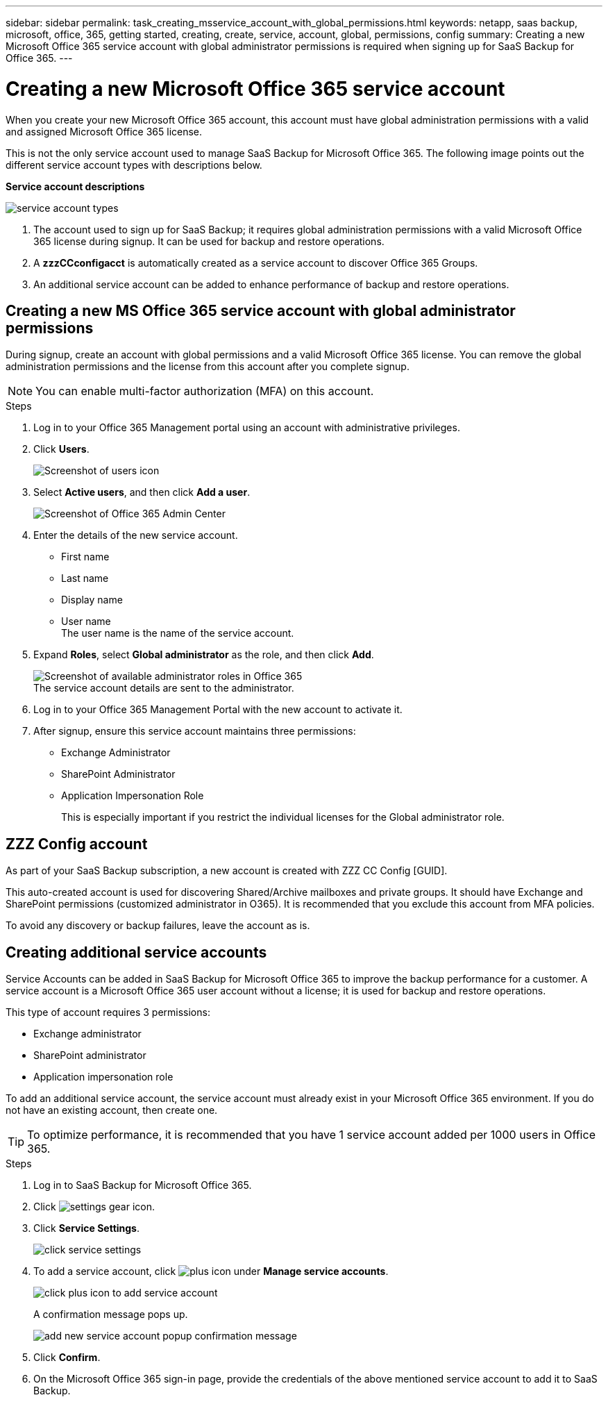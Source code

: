 ---
sidebar: sidebar
permalink: task_creating_msservice_account_with_global_permissions.html
keywords: netapp, saas backup, microsoft, office, 365, getting started, creating, create, service, account, global, permissions, config
summary: Creating a new Microsoft Office 365 service account with global administrator permissions is required when signing up for SaaS Backup for Office 365.
---

= Creating a new Microsoft Office 365 service account
:toc: macro
:toclevels: 1
:hardbreaks:
:nofooter:
:icons: font
:linkattrs:
:imagesdir: ./media/

[.lead]
When you create your new Microsoft Office 365 account, this account must have global administration permissions with a valid and assigned Microsoft Office 365 license.

This is not the only service account used to manage SaaS Backup for Microsoft Office 365. The following image points out the different service account types with descriptions below.

*Service account descriptions*

image:service_account_types.png[service account types]

. The account used to sign up for SaaS Backup; it requires global administration permissions with a valid Microsoft Office 365 license during signup. It can be used for backup and restore operations.
.	A *zzzCCconfigacct* is automatically created as a service account to discover Office 365 Groups.
.	An additional service account can be added to enhance performance of backup and restore operations.

== Creating a new MS Office 365 service account with global administrator permissions

During signup, create an account with global permissions and a valid Microsoft Office 365 license. You can remove the global administration permissions and the license from this account after you complete signup.

NOTE: You can enable multi-factor authorization (MFA) on this account.

.Steps
. Log in to your Office 365 Management portal using an account with administrative privileges.
. Click *Users*.
+
image:screen_shot_ms_service_account_users.gif[Screenshot of users icon]
. Select *Active users*, and then click *Add a user*.
+
image:O365_AdminCenter.jpg[Screenshot of Office 365 Admin Center]
. Enter the details of the new service account.
 * First name
 * Last name
 * Display name
 * User name
   The user name is the name of the service account.
. Expand *Roles*, select *Global administrator* as the role, and then click *Add*.
+
image:screen_shot_ms_service_account_roles.gif[Screenshot of available administrator roles in Office 365]
 The service account details are sent to the administrator.
. Log in to your Office 365 Management Portal with the new account to activate it.
. After signup, ensure this service account maintains three permissions:

*  Exchange Administrator
* SharePoint Administrator
* Application Impersonation Role
+
This is especially important if you restrict the individual licenses for the Global administrator role.

== ZZZ Config account
As part of your SaaS Backup subscription, a new account is created with ZZZ CC Config [GUID].

This auto-created account is used for discovering Shared/Archive mailboxes and private groups. It should have Exchange and SharePoint permissions (customized administrator in O365). It is recommended that you exclude this account from MFA policies.

To avoid any discovery or backup failures, leave the account as is.

== Creating additional service accounts
Service Accounts can be added in SaaS Backup for Microsoft Office 365 to improve the backup performance for a customer. A service account is a Microsoft Office 365 user account without a license; it is used for backup and restore operations.

This type of account requires 3 permissions:

*	Exchange administrator
*	SharePoint administrator
*	Application impersonation role

To add an additional service account, the service account must already exist in your Microsoft Office 365 environment. If you do not have an existing account, then create one.

TIP: To optimize performance, it is recommended that you have 1 service account added per 1000 users in Office 365.

.Steps
. Log in to SaaS Backup for Microsoft Office 365.
. Click image:settings_icon.gif[settings gear icon].
. Click *Service Settings*.
+
image:click_service_settings.png[click service settings]
. To add a service account, click image:plus_icon.png[plus icon] under *Manage service accounts*.
+
image:add_service_account.png[click plus icon to add service account]
+
A confirmation message pops up.
+
image:add_new_service_account_confirmation_popup.png[add new service account popup confirmation message]
. Click *Confirm*.
. On the Microsoft Office 365 sign-in page, provide the credentials of the above mentioned service account to add it to SaaS Backup.
